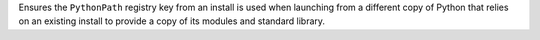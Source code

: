 Ensures the ``PythonPath`` registry key from an install is used when
launching from a different copy of Python that relies on an existing install
to provide a copy of its modules and standard library.
